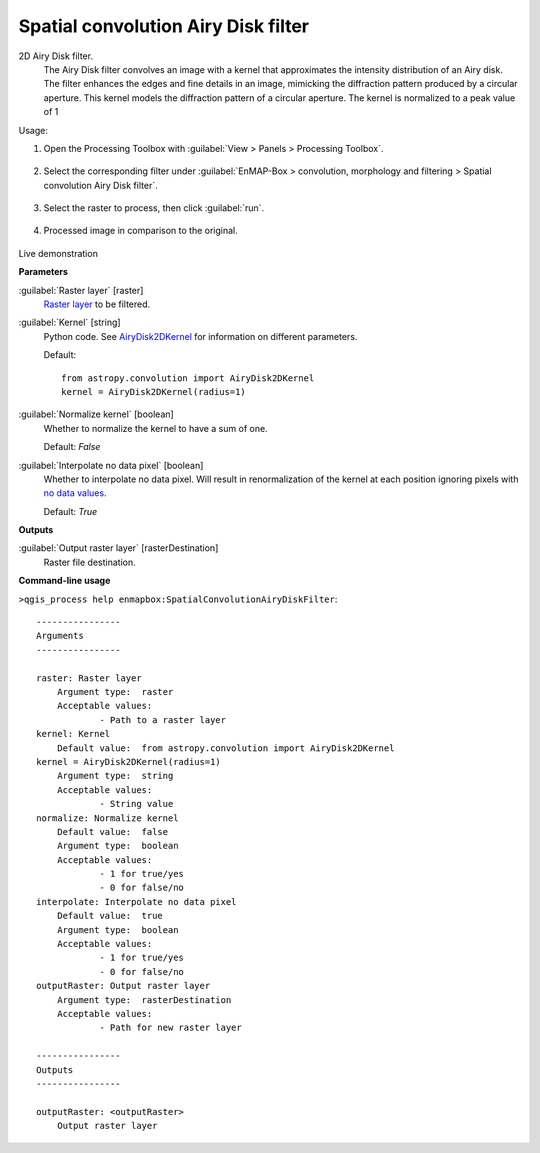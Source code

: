 .. _Spatial convolution Airy Disk filter:

************************************
Spatial convolution Airy Disk filter
************************************

2D Airy Disk filter.
 The Airy Disk filter convolves an image with a kernel that approximates the intensity distribution of an Airy disk. The filter enhances the edges and fine details in an image, mimicking the diffraction pattern produced by a circular aperture. This kernel models the diffraction pattern of a circular aperture. The kernel is normalized to a peak value of 1

Usage:

1. Open the Processing Toolbox with :guilabel:`View > Panels > Processing Toolbox`.


    .. figure:: ./img/open_toolbox.png
       :align: center

2. Select the corresponding filter under :guilabel:`EnMAP-Box > convolution, morphology and filtering > Spatial convolution Airy Disk filter`.

    .. figure:: ./img/select_airy_filter.png
       :align: center

3. Select the raster to process, then click :guilabel:`run`.

    .. figure:: ./img/interface_airy_filter.png
       :align: center

4. Processed image in comparison to the original.

    .. figure:: ./img/result_airy_filter.png
       :align: center

Live demonstration
    ..  youtube:: b_0k3MRt0DQ
        :width: 100%
        :privacy_mode:

**Parameters**


:guilabel:`Raster layer` [raster]
    `Raster layer <https://enmap-box.readthedocs.io/en/latest/general/glossary.html#term-raster-layer>`_ to be filtered.


:guilabel:`Kernel` [string]
    Python code. See `AiryDisk2DKernel <http://docs.astropy.org/en/stable/api/astropy.convolution.AiryDisk2DKernel.html>`_ for information on different parameters.

    Default::

        from astropy.convolution import AiryDisk2DKernel
        kernel = AiryDisk2DKernel(radius=1)

:guilabel:`Normalize kernel` [boolean]
    Whether to normalize the kernel to have a sum of one.

    Default: *False*


:guilabel:`Interpolate no data pixel` [boolean]
    Whether to interpolate no data pixel. Will result in renormalization of the kernel at each position ignoring pixels with `no data values <https://enmap-box.readthedocs.io/en/latest/general/glossary.html#term-no-data-value>`_.

    Default: *True*

**Outputs**


:guilabel:`Output raster layer` [rasterDestination]
    Raster file destination.

**Command-line usage**

``>qgis_process help enmapbox:SpatialConvolutionAiryDiskFilter``::

    ----------------
    Arguments
    ----------------
    
    raster: Raster layer
    	Argument type:	raster
    	Acceptable values:
    		- Path to a raster layer
    kernel: Kernel
    	Default value:	from astropy.convolution import AiryDisk2DKernel
    kernel = AiryDisk2DKernel(radius=1)
    	Argument type:	string
    	Acceptable values:
    		- String value
    normalize: Normalize kernel
    	Default value:	false
    	Argument type:	boolean
    	Acceptable values:
    		- 1 for true/yes
    		- 0 for false/no
    interpolate: Interpolate no data pixel
    	Default value:	true
    	Argument type:	boolean
    	Acceptable values:
    		- 1 for true/yes
    		- 0 for false/no
    outputRaster: Output raster layer
    	Argument type:	rasterDestination
    	Acceptable values:
    		- Path for new raster layer
    
    ----------------
    Outputs
    ----------------
    
    outputRaster: <outputRaster>
    	Output raster layer
    
    